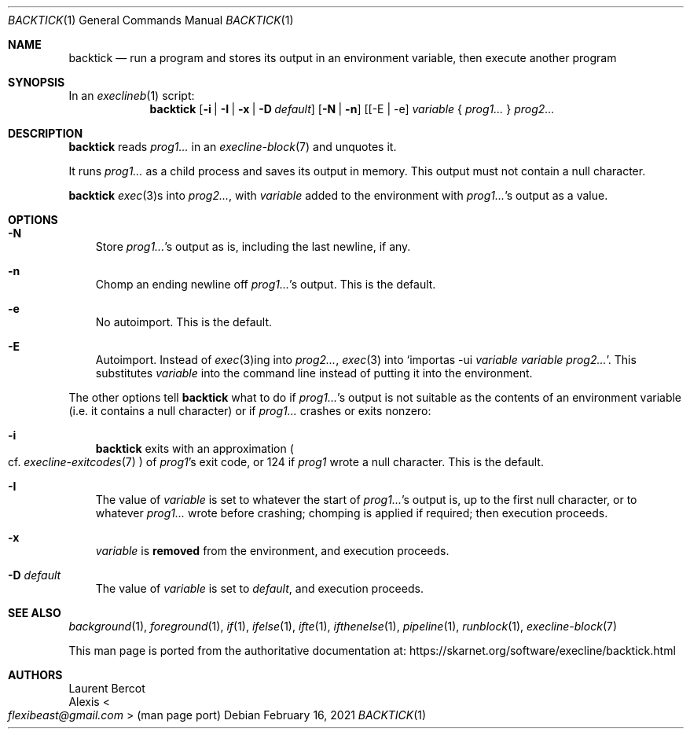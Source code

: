 .Dd February 16, 2021
.Dt BACKTICK 1
.Os
.Sh NAME
.Nm backtick
.Nd run a program and stores its output in an environment variable, then execute another program
.Sh SYNOPSIS
In an
.Xr execlineb 1
script:
.Nm
.Op Fl i | Fl I | Fl x | Fl D Ar default
.Op Fl N | Fl n
.Op [ -E | -e
.Ar variable
{
.Ar prog1...
}
.Ar prog2...
.Sh DESCRIPTION
.Nm
reads
.Ar prog1...
in an
.Xr execline-block 7
and unquotes it.
.Pp
It runs
.Ar prog1...
as a child process and saves its output in memory.
This output must not contain a null character.
.Pp
.Nm
.Xr exec 3 Ns
s into
.Ar prog2... ,
with
.Ar variable
added to the environment with
.Ar prog1... Ap
s output as a value.
.Sh OPTIONS
.Bl -tag -width x
.It Fl N
Store
.Ar prog1... Ap
s output as is, including the last newline, if any.
.It Fl n
Chomp an ending newline off
.Ar prog1... Ap
s output.
This is the default.
.It Fl e
No autoimport.
This is the default.
.It Fl E
Autoimport.
Instead of
.Xr exec 3 Ns
ing into
.Ar prog2... ,
.Xr exec 3
into
.Ql importas -ui Ar variable Ar variable Ar prog2... .
This substitutes
.Ar variable
into the command line instead of putting it into the environment.
.El
.Pp
The other options tell
.Nm
what to do if
.Ar prog1... Ap
s output is not suitable as the contents of an environment variable
(i.e. it contains a null character) or if
.Ar prog1...
crashes or exits nonzero:
.Bl -tag -width x
.It Fl i
.Nm
exits with an approximation
.Po
cf.\&
.Xr execline-exitcodes 7
.Pc
of
.Ar prog1 Ap
s exit code, or 124 if
.Ar prog1
wrote a null character.
This is the default.
.It Fl I
The value of
.Ar variable
is set to whatever the start of
.Ar prog1... Ap
s output is, up to the first null character, or to whatever
.Ar prog1...
wrote before crashing; chomping is applied if required; then execution
proceeds.
.It Fl x
.Ar variable
is
.Sy removed
from the environment, and execution proceeds.
.It Fl D Ar default
The value of
.Ar variable
is set to
.Ar default ,
and execution proceeds.
.El
.Sh SEE ALSO
.Xr background 1 ,
.Xr foreground 1 ,
.Xr if 1 ,
.Xr ifelse 1 ,
.Xr ifte 1 ,
.Xr ifthenelse 1 ,
.Xr pipeline 1 ,
.Xr runblock 1 ,
.Xr execline-block 7
.Pp
This man page is ported from the authoritative documentation at:
.Lk https://skarnet.org/software/execline/backtick.html
.Sh AUTHORS
.An Laurent Bercot
.An Alexis Ao Mt flexibeast@gmail.com Ac (man page port)
